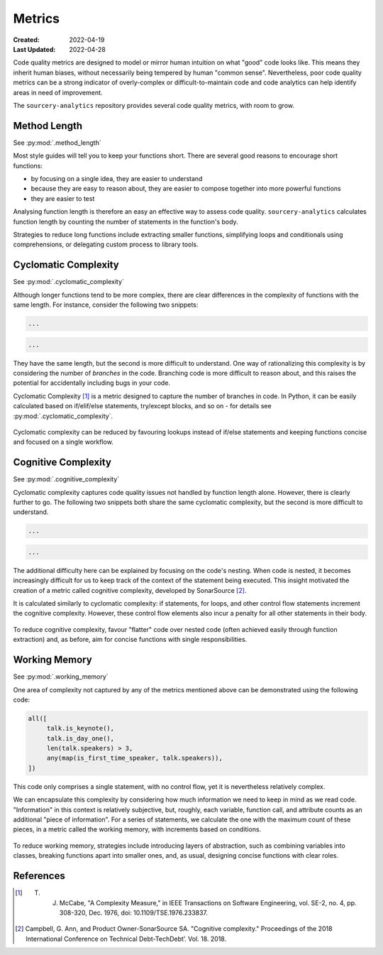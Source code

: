 #######
Metrics
#######

:Created: 2022-04-19
:Last Updated: 2022-04-28

Code quality metrics are designed to model or mirror human intuition on what "good" code looks like.
This means they inherit human biases, without necessarily being tempered by human "common sense".
Nevertheless, poor code quality metrics can be a strong indicator of overly-complex or difficult-to-maintain code
and code analytics can help identify areas in need of improvement.

The ``sourcery-analytics`` repository provides several code quality metrics, with room to grow.


Method Length
=============

See :py:mod:`.method_length`

Most style guides will tell you to keep your functions short.
There are several good reasons to encourage short functions:

* by focusing on a single idea, they are easier to understand
* because they are easy to reason about, they are easier to compose together into more powerful functions
* they are easier to test

Analysing function length is therefore an easy an effective way to assess code quality.
``sourcery-analytics`` calculates function length by counting the number of statements in the function's body.

Strategies to reduce long functions include extracting smaller functions, simplifying loops and conditionals using
comprehensions, or delegating custom process to library tools.


Cyclomatic Complexity
=====================

See :py:mod:`.cyclomatic_complexity`

Although longer functions tend to be more complex, there are clear differences in the complexity of
functions with the same length.
For instance, consider the following two snippets:

.. code-block:: python

   ...

.. code-block:: python

   ...

They have the same length, but the second is more difficult to understand.
One way of rationalizing this complexity is by considering the number of *branches* in the code.
Branching code is more difficult to reason about, and this raises the potential for accidentally including
bugs in your code.

Cyclomatic Complexity [#]_ is a metric designed to capture the number of branches in code.
In Python, it can be easily calculated based on if/elif/else statements, try/except blocks, and so on - for details
see :py:mod:`.cyclomatic_complexity`.

.. figure:: _static/img/calculation-cyclomatic-complexity.png
   :width: 400
   :alt: a visual depiction of the methodology for calculating cyclomatic complexity

Cyclomatic complexity can be reduced by favouring lookups instead of if/else statements and keeping functions
concise and focused on a single workflow.


Cognitive Complexity
====================

See :py:mod:`.cognitive_complexity`

Cyclomatic complexity captures code quality issues not handled by function length alone. However, there is
clearly further to go. The following two snippets both share the same cyclomatic complexity, but the second
is more difficult to understand.

.. code-block:: python

   ...

.. code-block:: python

   ...

The additional difficulty here can be explained by focusing on the code's nesting.
When code is nested, it becomes increasingly difficult for us to keep track of the context of the
statement being executed. This insight motivated the creation of a metric called cognitive complexity,
developed by SonarSource [#]_.

It is calculated similarly to cyclomatic complexity: if statements, for loops, and other control flow statements increment
the cognitive complexity. However, these control flow elements also incur a penalty for all other statements in their body.

.. figure:: _static/img/calculation-cognitive-complexity.png
   :width: 400
   :alt: a visual depiction of the methodology for calculating cognitive complexity

To reduce cognitive complexity, favour "flatter" code over nested code (often achieved easily through function extraction)
and, as before, aim for concise functions with single responsibilities.


Working Memory
==============

See :py:mod:`.working_memory`

One area of complexity not captured by any of the metrics mentioned above can be demonstrated using the following
code:

.. code-block:: python

   all([
     	talk.is_keynote(),
     	talk.is_day_one(),
     	len(talk.speakers) > 3,
     	any(map(is_first_time_speaker, talk.speakers)),
   ])

This code only comprises a single statement, with no control flow, yet it is nevertheless relatively complex.

We can encapsulate this complexity by considering how much information we need to keep in mind as we read
code. "Information" in this context is relatively subjective, but, roughly, each variable, function call,
and attribute counts as an additional "piece of information". For a series of statements, we calculate the one
with the maximum count of these pieces, in a metric called the working memory, with increments based on conditions.

.. figure:: _static/img/calculation-working-memory.png
   :width: 400
   :alt: a visual depiction of the methodology for calculating working memory

To reduce working memory, strategies include introducing layers of abstraction, such as combining
variables into classes, breaking functions apart into smaller ones, and, as usual, designing concise functions
with clear roles.


References
==========

.. [#] T. J. McCabe, "A Complexity Measure," in IEEE Transactions on Software Engineering, vol. SE-2, no. 4, pp. 308-320, Dec. 1976, doi: 10.1109/TSE.1976.233837.
.. [#] Campbell, G. Ann, and Product Owner-SonarSource SA. "Cognitive complexity." Proceedings of the 2018 International Conference on Technical Debt-TechDebt’. Vol. 18. 2018.